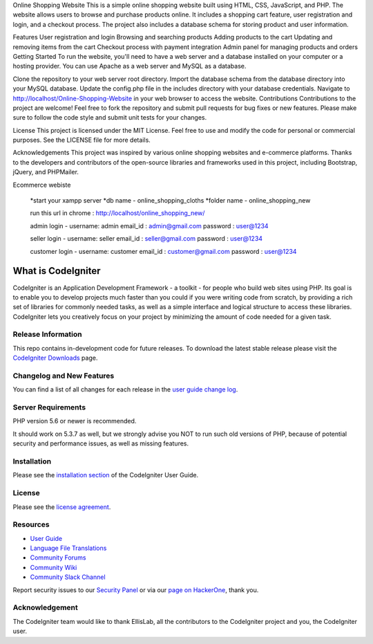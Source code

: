 Online Shopping Website
This is a simple online shopping website built using HTML, CSS, JavaScript, and PHP. The website allows users to browse and purchase products online. It includes a shopping cart feature, user registration and login, and a checkout process. The project also includes a database schema for storing product and user information.

Features
User registration and login
Browsing and searching products
Adding products to the cart
Updating and removing items from the cart
Checkout process with payment integration
Admin panel for managing products and orders
Getting Started
To run the website, you'll need to have a web server and a database installed on your computer or a hosting provider. You can use Apache as a web server and MySQL as a database.

Clone the repository to your web server root directory.
Import the database schema from the database directory into your MySQL database.
Update the config.php file in the includes directory with your database credentials.
Navigate to http://localhost/Online-Shopping-Website in your web browser to access the website.
Contributions
Contributions to the project are welcome! Feel free to fork the repository and submit pull requests for bug fixes or new features. Please make sure to follow the code style and submit unit tests for your changes.

License
This project is licensed under the MIT License. Feel free to use and modify the code for personal or commercial purposes. See the LICENSE file for more details.

Acknowledgements
This project was inspired by various online shopping websites and e-commerce platforms. Thanks to the developers and contributors of the open-source libraries and frameworks used in this project, including Bootstrap, jQuery, and PHPMailer.


Ecommerce webiste

		*start your xampp server 
		*db name - online_shopping_cloths
		*folder name - online_shopping_new

		run this url in chrome : http://localhost/online_shopping_new/

		admin login - 
		username: admin
		email_id : admin@gmail.com
		password : user@1234

		seller login - 
		username: seller
		email_id : seller@gmail.com
		password : user@1234

		customer login - 
		username: customer
		email_id : customer@gmail.com
		password : user@1234


###################
What is CodeIgniter
###################

CodeIgniter is an Application Development Framework - a toolkit - for people
who build web sites using PHP. Its goal is to enable you to develop projects
much faster than you could if you were writing code from scratch, by providing
a rich set of libraries for commonly needed tasks, as well as a simple
interface and logical structure to access these libraries. CodeIgniter lets
you creatively focus on your project by minimizing the amount of code needed
for a given task.

*******************
Release Information
*******************

This repo contains in-development code for future releases. To download the
latest stable release please visit the `CodeIgniter Downloads
<https://codeigniter.com/download>`_ page.

**************************
Changelog and New Features
**************************

You can find a list of all changes for each release in the `user
guide change log <https://github.com/bcit-ci/CodeIgniter/blob/develop/user_guide_src/source/changelog.rst>`_.

*******************
Server Requirements
*******************

PHP version 5.6 or newer is recommended.

It should work on 5.3.7 as well, but we strongly advise you NOT to run
such old versions of PHP, because of potential security and performance
issues, as well as missing features.

************
Installation
************

Please see the `installation section <https://codeigniter.com/user_guide/installation/index.html>`_
of the CodeIgniter User Guide.

*******
License
*******

Please see the `license
agreement <https://github.com/bcit-ci/CodeIgniter/blob/develop/user_guide_src/source/license.rst>`_.

*********
Resources
*********

-  `User Guide <https://codeigniter.com/docs>`_
-  `Language File Translations <https://github.com/bcit-ci/codeigniter3-translations>`_
-  `Community Forums <http://forum.codeigniter.com/>`_
-  `Community Wiki <https://github.com/bcit-ci/CodeIgniter/wiki>`_
-  `Community Slack Channel <https://codeigniterchat.slack.com>`_

Report security issues to our `Security Panel <mailto:security@codeigniter.com>`_
or via our `page on HackerOne <https://hackerone.com/codeigniter>`_, thank you.

***************
Acknowledgement
***************

The CodeIgniter team would like to thank EllisLab, all the
contributors to the CodeIgniter project and you, the CodeIgniter user.
